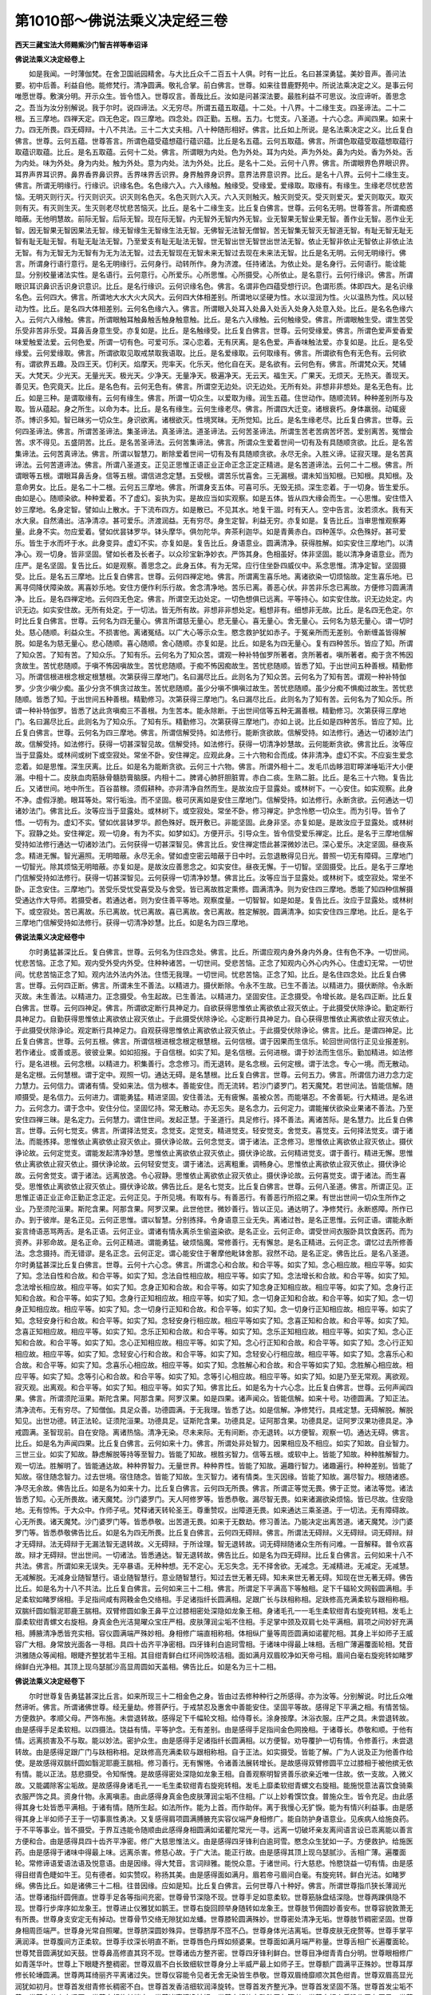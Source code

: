 第1010部～佛说法乘义决定经三卷
==================================

**西天三藏宝法大师赐紫沙门智吉祥等奉诏译**

**佛说法乘义决定经卷上**


　　如是我闻。一时薄伽梵。在舍卫国祇园精舍。与大比丘众千二百五十人俱。时有一比丘。名曰甚深勇猛。美妙音声。善问法要。初中后善。利益自他。能修梵行。清净圆满。敬礼合掌。前白佛言。世尊。如来往昔鹿野苑中。所说法乘决定之义。是事云何唯愿世尊。敷演分明。开示众生。皆令悟入。世尊叹言。善哉比丘。汝如是问甚深法要。最胜利益不可思议。汝应谛听。善思念之。吾当为汝分别解说。我于尔时。说四谛法。义无穷尽。所谓五蕴五取蕴。十二处。十八界。十二缘生支。四圣谛法。二十二根。五三摩地。四禅天定。四无色定。四三摩地。四念处。四正勤。五根。五力。七觉支。八圣道。十六心念。声闻四果。如来十力。四无所畏。四无碍辩。十八不共法。三十二大丈夫相。八十种随形相好。佛言。比丘如上所说。是名法乘决定之义。比丘复白佛言。世尊。云何五蕴。世尊答言。所谓色蕴受蕴想蕴行蕴识蕴。比丘是名五蕴。云何五取蕴。佛言。所谓色取蕴受取蕴想取蕴行取蕴识取蕴。比丘。是名五取蕴。云何十二处。佛言。所谓眼为内处。色为外处。耳为内处。声为外处。鼻为内处。香为外处。舌为内处。味为外处。身为内处。触为外处。意为内处。法为外处。比丘。是名十二处。云何十八界。佛言。所谓眼界色界眼识界。耳界声界耳识界。鼻界香界鼻识界。舌界味界舌识界。身界触界身识界。意界法界意识界。比丘。是名十八界。云何十二缘生支。佛言。所谓无明缘行。行缘识。识缘名色。名色缘六入。六入缘触。触缘受。受缘爱。爱缘取。取缘有。有缘生。生缘老尽忧悲苦恼。无明灭则行灭。行灭则识灭。识灭则名色灭。名色灭则六入灭。六入灭则触灭。触灭则受灭。受灭则爱灭。爱灭则取灭。取灭则有灭。有灭则生灭。生灭则老尽忧悲苦恼灭。比丘。是名十二缘生支。比丘复白佛言。世尊。云何名无明。世尊答言。所谓痴惑暗蔽。无他明慧故。前际无智。后际无智。现在际无智。内无智外无智内外无智。业无智果无智业果无智。善作业无智。恶作业无智。因无智果无智因果法无智。缘无智缘生无智缘生法无智。无佛智无法智无僧智。苦无智集无智灭无智道无智。有耻无智无耻无智有耻无耻无智。有耻无耻法无智。乃至爱支有耻无耻法无智。世无智出世无智世出世法无智。依止无智非依止无智依止非依止法无智。有为无智无为无智有为无为法无智。过去无智现在无智未来无智过去现在未来法无智。比丘是名无明。云何无明缘行。佛言。所谓身行语行意行。是名无明缘行。云何身行。动转所作。身为济渡。任持诸法。为依止处。是名身行。云何语行。能诠能显。分别校量诸法实性。是名语行。云何意行。心所爱乐。心所思惟。心所摄受。心所依止。是名意行。云何行缘识。佛言。所谓眼识耳识鼻识舌识身识意识。比丘。是名行缘识。云何识缘名色。佛言。名谓非色四蕴受想行识。色谓形质。体即四大。是名识缘名色。云何四大。佛言。所谓地大水大火大风大。云何四大体相差别。所谓地以坚硬为性。水以湿润为性。火以温热为性。风以轻动为性。比丘。是名四大体相差别。云何名色缘六入。佛言。所谓眼入处耳入处鼻入处舌入处身入处意入处。比丘。是名名色缘六入。云何六入缘触。佛言。所谓眼触耳触鼻触舌触身触意触。比丘。是名六入缘触。云何触缘受。佛言。所谓眼触生受。谓生苦受乐受非苦非乐受。耳鼻舌身意生受。亦复如是。比丘。是名触缘受。比丘复白佛言。世尊。云何受缘爱。佛言。所谓色爱声爱香爱味爱触爱法爱。云何色爱。所谓一切有色。可爱可乐。深心恋着。无有厌离。是名色爱。声香味触法爱。亦复如是。比丘。是名受缘爱。云何爱缘取。佛言。所谓欲取见取戒禁取我语取。比丘。是名爱缘取。云何取缘有。佛言。所谓欲有色有无色有。云何欲有。谓欲界五趣。及四王天。忉利天。焰摩天。兜率天。化乐天。他化自在天。是名欲有。云何色有。佛言。所谓梵众天。梵辅天。大梵天。少光天。无量光天。极光天。少净天。无量净天。极遍净天。无云天。福生天。广果天。无烦天。无热天。善现天。善见天。色究竟天。比丘。是名色有。云何无色有。佛言。所谓空无边处。识无边处。无所有处。非想非非想处。是名无色有。比丘。如是三种。是谓取缘有。云何有缘生。佛言。所谓一切众生。以爱取为缘。润生五蕴。住世动作。随顺流转。种种差别所与及取。皆从蕴起。身之所生。以命为本。比丘。是名有缘生。云何生缘老尽。佛言。所谓四大迁变。诸根衰朽。身体羸弱。动辄疲苶。博识多知。智已昧劣一切众生。身识欲离。诸根欲灭。性境冥昧。无所觉知。比丘。是名生缘老尽。比丘复白佛言。世尊。云何四圣谛法。佛言。所谓苦圣谛法。集圣谛法。真圣谛法。道圣谛法。云何苦圣谛法。所谓生苦老苦病苦坏苦。爱别离苦。冤憎会苦。求不得见。五盛阴苦。比丘。是名苦圣谛法。云何苦集谛法。佛言。所谓众生爱着世间一切有及有具随顺贪欲。比丘。是名苦集谛法。云何苦真谛法。佛言。所谓以智慧刀。断除爱着世间一切有及有具随顺贪欲。永尽无余。入胜义谛。证寂灭理。是名苦真谛法。云何苦道谛法。佛言。所谓八圣道支。正见正思惟正语正业正命正念正定正精进。是名苦道谛法。云何二十二根。佛言。所谓眼等五根。谓眼耳鼻舌身。信等五根。谓信进念定慧。五受根。谓苦乐忧喜舍。三无漏根。谓未知当知根。已知根。具知根。及意命男女。比丘。是名二十二根。云何五三摩地。佛言。所谓身支五体。可喜可乐。无毁无损。深生恋着。于一切身。皆生爱乐。由如是心。随顺染欲。种种爱着。不了虚幻。妄执为实。是故应当如实观察。如是五体。皆从四大缘会而生。一心思惟。安住悟入妙三摩地。名身定智。譬如山上散水。于下流布四方。如是散已。不见其水。地复干涸。时有天人。空中告言。汝若须水。我有天水大泉。自然涌出。洁净清凉。甚可爱乐。济渡润益。无有穷尽。身生定智。利益无穷。亦复如是。复告比丘。当审思惟观察筹量。此身不实。勿应爱着。譬如优昙钵罗华。钵头摩华。俱勿陀华。奔茶利迦华。如是青黄赤白。四种莲华。众色殊好。甚可爱乐。皆生于水而坏于水。此身变异。虚幻不实。亦复如是。复告比丘。身语意业。圆满清净。获得胜解。如实安住三摩地门。以清净心。观一切身。皆非坚固。譬如长者及长者子。以众珍宝新净妙衣。严饰其身。色相虽好。体非坚固。能以清净身语意业。而为庄严。是名坚固。复告比丘。如是观察。善思念之。此身五体。有为无常。应行住坐卧四威仪中。系念思惟。清净定智。坚固摄受。比丘。是名五三摩地。比丘复白佛言。世尊。云何四禅定地。佛言。所谓离生喜乐地。离诸欲染一切烦恼故。定生喜乐地。已离寻伺降伏障染故。离喜妙乐地。安住方便作利乐行故。舍念清净地。苦乐已离。善恶心伏。非苦非乐念已离故。方便修习圆满清净。比丘。是名四禅定地。云何四无色定。佛言。所谓空无边处定。一切色想俱已远离。平等持心。如实安住故。识无边处定。内识无边。如实安住故。无所有处定。于一切法。皆无所有故。非想非非想处定。粗想非有。细想非无故。比丘。是名四无色定。尔时比丘复白佛言。世尊。云何名为四无量心。佛言所谓慈无量心。悲无量心。喜无量心。舍无量心。云何名为慈无量心。谓一切时处。慈心随顺。利益众生。不损害他。离诸冤结。以广大心等示众生。愍念救护犹如赤子。于冤亲所而无差别。令断缠盖皆得解脱。如是名为慈无量心。悲心随顺。喜心随顺。舍心随顺。亦复如是。比丘。如是名为四无量心。复有四种苦乐。皆应了知。所谓了知众苦。了知有苦。了知众乐。了知有乐。云何名为了知众苦。谓观一种补特伽罗所著者。贪所著者。嗔所著者。痴于贪不怖因贪故生。苦忧悲随顺。于嗔不怖因嗔故生。苦忧悲随顺。于痴不怖因痴故生。苦忧悲随顺。皆悉了知。于出世间五种善根。精勤修习。所谓信根进根念根定根慧根。次第获得三摩地门。名曰漏尽比丘。此则名为了知众苦。云何名为了知有苦。谓观一种补特伽罗。少贪少嗔少痴。虽少分贪不惧贪过故生。苦忧悲随顺。虽少分嗔不惧嗔过故生。苦忧悲随顺。虽少分痴不惧痴过故生。苦忧悲随顺。皆悉了知。于出世间五种善根。精勤修习。次第获得三摩地门。名曰漏尽比丘。此则名为了知有苦。云何名为了知众乐。所谓一种补特伽罗。皆悉了达此贪嗔痴三不善根。为生苦本。能永除断。于出世间信等五种无漏善根。精勤修习。次第获得三摩地门。名曰漏尽比丘。此则名为了知众乐。了知有乐。精勤修习。次第获得三摩地门。亦如上说。比丘如是四种苦乐。皆应了知。比丘复白佛言。世尊。云何名为四三摩地。佛言。所谓信解受持。如法修行。能断贪欲故。信解受持。如法修行。通达一切诸妙法门故。信解受持。如法修行。获得一切甚深智见故。信解受持。如法修行。获得一切清净妙慧故。云何能断贪欲。佛言比丘。汝等应当于显露处。或林间或树下或空寂处。常坐不卧。安住禅定。应观此身。三十六物和合而成。体非清净。虚幻不实。不应妄生爱念恋着。如是思惟。深生厌离。比丘。如是名为能断贪欲。云何三十六物。佛言。所谓外相十二。发毛爪齿眵泪耵矃涕唾垢汗大小便溺。中相十二。皮肤血肉筋脉骨髓肪膏脑膜。内相十二。脾肾心肺肝胆脏胃。赤白二痰。生熟二脏。比丘。是名三十六物。复告比丘。又诸世间。地中所生。百谷苗稼。须假耕种。亦非清净自然而生。是故汝应于显露处。或林树下。一心安住。如实观察。此身不净。虚假浮脆。眼耳等处。常行垢浊。而不坚固。极可厌离如是安住三摩地门。信解受持。如法修行。永断贪欲。云何通达一切诸妙法门。佛言比丘。汝等应当于显露处。或林树下。或空寂处。常坐不卧。修习禅定。护念怜愍一切众生。而为引导。皆令了悟。一切有为。虚幻不实。譬如优昙钵罗华。颜色殊好。既开敷已。非能坚固。此身非坚。亦复如是。是故汝应于显露处。或林树下。寂静之处。安住禅定。观一切身。有为不实。如梦如幻。方便开示。引导众生。皆令信受爱乐禅定。比丘。是名于三摩地信解受持如法修行通达一切诸妙法门。云何获得一切甚深智见。佛言比丘。安住禅定悟此甚深微妙法已。深心爱乐。决定坚固。昼夜系念。精进无懈。智光遍照。无明暗蔽。永尽无余。譬如虚空密云暗蔽于日中时。云忽退散得见日光。普照一切无有障碍。三摩地门一切智光。除其烦恼无明暗蔽。亦复如是。是故汝应善思念之。如实安住。昼夜无懈。于一切智。坚固摄受。比丘。是名于三摩地门信解受持如法修行。获得一切甚深智见。云何获得一切清净妙慧。佛言比丘。汝等应当于显露处。或林树下。或空寂处。常坐不卧。正念安住。三摩地门。苦受乐受忧受喜受及与舍受。皆已离故胜定熏修。圆满清净。则为安住四三摩地。悉能了知四种信解摄受通达作大导师。若摄受者。若通达者。则为安住善平等地。观察度量。一切智智。如是如是。复告比丘。汝应于显露处。或林树下。或空寂处。苦已离故。乐已离故。忧已离故。喜已离故。舍已离故。胜定解脱。圆满清净。如实安住四三摩地。比丘。是名于三摩地门信解受持如法修行。获得一切清净妙慧。比丘。如是名为四三摩地。

**佛说法乘义决定经卷中**


　　尔时勇猛甚深比丘。复白佛言。世尊。云何名为住四念处。佛言。比丘。所谓应观内身外身内外身。住有色不净。一切世间。忧悲苦恼。正念了知。观内受外受内外受。住种种诸苦。一切世间。受悲苦恼。正念了知观内心外心内外心。住虚幻无常。一切世间。忧悲苦恼正念了知。观内法外法内外法。住悟无我理。一切世间。忧悲苦恼。正念了知。比丘。是名住四念处。比丘复白佛言。世尊。云何四正断。佛言。所谓未生不善法。以精进力。摄伏断除。令永不生故。已生不善法。以精进力。摄伏断除。令永断灭故。未生善法。以精进力。正念摄受。令生起故。已生善法。以精进力。坚固安住。正念摄受。令增长故。是名四正断。比丘复白佛言。世尊。云何四神足。佛言。所谓欲定断行具神足力。自欲获得思惟依止离欲依止寂灭依止。于此摄受伏除诤论。勤定断行具神足力。自勤获得思惟依止离欲依止寂灭依止。于此摄受伏除诤论。心定断行具神足力。自心获得思惟依止离欲依止寂灭依止。于此摄受伏除诤论。观定断行具神足力。自观获得思惟依止离欲依止寂灭依止。于此摄受伏除诤论。佛言。比丘。是谓四神足。比丘复白佛言。世尊。云何五根。佛言。所谓信根进根念根定根慧根。云何信根。谓于因果而生信乐。轮回世间信行正见业报差别。若作诸业。或善或恶。彼彼业果。如如招报。于自信根。如实了知。是名信根。云何进根。谓于妙法而生信乐。勤加精进。如法修行。是名进根。云何念根。以精进力。积集善行。念念修习。而无退转。是名念根。云何定根。谓于法念。专心一境。而无散动。是名定根。云何慧根。谓于定中。观照一切。通达无碍。是名慧根。比丘复白佛言。世尊。云何五力。佛言。所谓信力进力念力定力慧力。云何信力。谓诸有情。受如来法。信为根本。善能安住。而无流转。若沙门婆罗门。若天魔梵。若世间法。皆能信解。随顺摄受。是名信力。云何进力。谓能勇猛。精进坚固。安住善法。无有疲懈。虽被众苦。而能堪忍。不舍善轭。行大精进。是名进力。云何念力。谓于念中。安住分位。坚固忆持。常无散动。亦无忘失。是名念力。云何定力。谓能摧伏欲染业果诸不善法。乃至安住四禅三昧。是名定力。云何慧力。谓住世间。发起正慧。于圣道行。具足修行。择不善法。离诸苦际。是名慧力。比丘复白佛言。世尊。云何七觉支。佛言。所谓择法觉支。念觉支。定觉支。精进觉支。轻安觉支。舍觉支。喜觉支。云何择法觉支。谓于诸法。而能拣择。思惟依止离欲依止寂灭依止。摄伏诤论故。云何念觉支。谓于诸法。正念修习。思惟依止离欲依止寂灭依止。摄伏诤论故。云何定觉支。谓能发起清净妙慧。思惟依止离欲依止寂灭依止。摄伏诤论故。云何精进觉支。谓于善行。精进无懈。思惟依止离欲依止寂灭依止。摄伏诤论故。云何轻安觉支。谓于诸法。远离粗重。调畅身心。思惟依止离欲依止寂灭依止。摄伏诤论故。云何舍觉支。谓于诸法。远离放逸。令心寂静。思惟依止离欲依止寂灭依止。摄伏诤论故。云何喜觉支。谓于诸法。而生喜受。思惟依止离欲依止寂灭依止。摄伏诤论故。佛告比丘。是名七觉支。比丘复白佛言。世尊。云何八圣道。佛言。所谓正见。正思惟正语正业正命正勤正念正定。云何正见。于所见境。有取有与。有善恶行。有善恶行所招之果。有世出世间一切众生所作之业。乃至须陀洹果。斯陀含果。阿那含果。阿罗汉果。此世他世。微妙善行。皆以正见。通达明了。净修梵行。永断惑障。所作已办。到于彼岸。是名正见。云何正思惟。谓以智慧。分别拣择。令身语意三业无失。离诸过咎。是名正思惟。云何正语。谓能永断妄言绮语恶骂两舌。是名正语。云何正业。谓诸有情永离杀生偷盗染欲。是名正业。云何正命。谓受世间衣服卧具饮食医药。而为资养。非邪命故。是名正命。云何正精进。谓能勇猛。破烦恼魔。常修善行。无有懈怠。是名正精进。云何正念。谓忆过去所修善法。念念摄持。而无错谬。是名正念。云何正定。谓心能安住于奢摩他毗钵舍那。寂然不动。是名正定。佛告比丘。是名八圣道。尔时勇猛甚深比丘复白佛言。世尊。云何十六心念。佛言。所谓念心和合故。和合平等。如实了知。念心相应故。相应平等。如实了知。念法自性和合故。和合平等。如实了知。念法自性相应故。相应平等。如实了知。念法增长和合故。和合平等。如实了知。念法增长相应故。相应平等。如实了知。念身正知和合故。和合平等。如实了知念身正知相应故。相应平等。如实了知。念身行正知和合故。和合平等。如实了知。念身行正知相应故。相应平等。如实了知。念一切身正知和合故。和合平等。如实了知。念一切身正知相应故。相应平等。如实了知。念一切身行正知和合故。和合平等。如实了知。念一切身行正知相应故。相应平等。如实了知。念轻安身行和合故。和合平等。如实了知。念轻安身行相应故。相应平等如实了知。念喜正知和合故。和合平等。如实了知。念喜正知相应故。相应平等。如实了知。念乐正知和合故。和合平等。如实了知。念乐正知相应故。相应平等。如实了知。念心正知和合故。和合平等。如实了知。念心正知相应故。相应平等。如实了知。念心行正知和合故。和合平等。如实了知。念心行正知相应故。相应平等。如实了知。念轻安心行和合故。和合平等。如实了知。念轻安心行相应故。相应平等。如实了知。念喜乐心和合故。和合平等。如实了知。念喜乐心相应故。相应平等。如实了知。念胜解心和合故。和合平等如实了知。念胜解心相应故。相应平等。如实了知。念等引心和合故。和合平等。如实了知。念等引心相应故。相应平等。如实了知。如是乃至无常观。离欲观。寂灭观。出离观。和合平等。如实了知。相应平等。如实了知。佛言比丘。如是名为十六心念。比丘复白佛言。世尊。云何声闻四果。佛言。所谓须陀洹果。斯陀含果。阿那含果。阿罗汉果。如是四果。诸声闻众。皆能信解。如来十号。功德圆满。了知正法。清净流布。无有穷尽。了知僧伽。具足众善。功德圆满。于无我理。皆悉了达。如是信解。净修梵行。具戒定慧。无碍解脱。解脱知见。出世功德。转正法轮。证须陀洹果。功德具足。证斯陀含果。功德具足。证阿那含果。功德具足。证阿罗汉果功德具足。净戒圆满。圣智现前。自在安隐。离诸热恼。清净无染。尽未来际。无有间断。亦无退转。以方便智。观察一切。通达无碍。佛言。比丘。如是名为声闻四果。比丘复白佛言。云何如来十力。佛言。所谓处非处智力。因果相应及不相应。如实了知故。自业智力。三世三业。如实了知故。静虑解脱等持等至智力。皆能了知故。根胜劣智力。信等五根。或软中上。皆能了知故。种种胜解智力。观一切法。胜解明了。皆能通达故。种种界智力。无量世界。种种界性。皆能了知故。遍趣行智力。诸趣遍行。种种差别。皆能了知故。宿住随念智力。过去世境。宿住随念。皆能了知故。生灭智力。诸有情类。生灭因缘。皆能了知故。漏尽智力。根随诸惑。净尽无余故。佛告比丘。如是名为如来十力。比丘复白佛言。云何四无所畏。佛言。所谓正等觉无畏。佛于正觉。诸法等觉。诸法皆悉了知。心无所畏故。诸天魔梵。沙门婆罗门。天人阿修罗等。皆悉恭敬。漏尽智无畏。如来诸漏欲染烦恼。皆已尽故。住安隐地。无有惊怖。于大众中。作师子吼。梵释诸天转轮圣王。尊重赞叹。出障道无畏。如来通达三乘圣道。于一切法。无有障碍故。心无所畏。诸天魔梵。沙门婆罗门等。皆悉恭敬。出苦道无畏。如来于无数劫。修习善法。乃能决定出离苦道。诸天魔梵。沙门婆罗门等。皆悉恭敬佛告比丘。如是名为四无所畏。比丘复白佛言。云何四无碍辩。佛言。所谓法无碍辩。义无碍辩。词无碍辩。辩才无碍辩。法无碍辩于无漏法智无退转故。义无碍辩。于所诠理。智无退转故。词无碍辩随诸众生所有问难。一音解释。普令欢喜故。辩才无碍辩。世出世间。一切诸法。皆悉通达。智无退转故。佛告比丘。如是名为四无碍辩。比丘复白佛言。云何如来十八不共法。佛言。所谓如来无误失。无卒暴语。无种种想。无不定心。无忘失念。无不择舍欲。无减念。无减精进。无减定。无减慧。无减解脱。无减身业随智慧行。语业随智慧行。意业随智慧行。知过去世无著无碍。知未来世无著无碍。知现在世无著无碍。佛告比丘。如是名为十八不共法。比丘复白佛言。云何如来三十二相。佛言。所谓足下平满高下等触相。足下千辐轮文网毂圆满相。手足柔软如睹罗绵相。手足指间咸有网鞔金色交络相。手足诸指纤长圆满相。足跟广长与趺相称相。足趺修高充满柔软与跟相称相。双腨纤圆如翳泥耶鹿王腨相。双臂修圆如象王鼻平立过膝相密处深隐如龙象王相。身诸毛孔一一毛生柔软绀青右旋宛转相。发毛上靡柔软绀青螺文右旋相。身真金色光洁晃曜众宝庄严相。皮肤薄润尘垢不住相。手足掌中颈及双肩七处平满相。肩项之间妙好充满相。膊腋清净悉皆充实相。容仪圆满端严殊妙相。身相修广端直相称相。体相纵广量等周匝圆满如诺瞿陀相。其身上半如师子王威容广大相。身常放光面各一寻相。具四十齿齐平净密相。四牙锋利白逾珂雪相。于诸味中得最上味相。舌相广薄遍覆面轮相。梵音洪雅随众等闻相。眼睫齐整犹若牛王相。其目绀青鲜白红环间饰皎洁相。面如满月双眉皎净如天帝弓相。眉间白毫右旋宛转如睹罗绵鲜白光净相。其顶上现乌瑟腻沙高显周圆如天盖相。佛告比丘。如是名为三十二相。

**佛说法乘义决定经卷下**


　　尔时世尊复告勇猛甚深比丘言。如来所现三十二相金色之身。皆由过去修种种行之所感得。亦为汝等。分别解说。时比丘众唯然谛听。佛言。所谓诸佛世尊。经无量劫。修菩萨行。于戒禁忍及惠舍中善能安住。坚固平等故。感得足下平满之相。有情苦恼。方便救护。孝顺父母。严饰布施。未尝退转故。感得足下千幅轮文相。给侍尊长。涂身按摩。沐浴衣服。庄严之具。未尝退转故。由是感得手足柔软相。以四摄法。饶益有情。平等护念。无有差别。由是感得手足指间金色网挽相。于诸尊长。恭敬和顺。于他有情。远离损害及不与取。能以妙法。密护众生。由是感得手足诸指纤长圆满相。以方便智。劝导覆护一切有情。令修善行。未尝退转故。由是感得足跟广门与趺相称相。足趺修高充满柔软与跟相称相。自于正法。如实摄受。皆能了解。广为人说及正为他善作给使。是故感得双腨纤圆如翳泥耶鹿王腨相。修习善行。无有懈惓。令诸善法展转增长。是故感得双臂修圆平立过膝相于被他摈无依有情。能以正法。慈悲摄受。令知惭愧。是故感得密处深隐如龙象王相。自善观察明智贤善乐欲亲近唯一住故。依一支故。入微义故。又能蠲除客尘垢故。是故感得身诸毛孔一一毛生柔软绀青右旋宛转相。发毛上靡柔软绀青螺文右旋相。能施悦意法喜饮食骑乘衣服严饰之具。资身什物。永离嗔恚。由此感得身真金色皮肤薄润尘垢不住相。广以上妙肴馔饮食。普施众生。皆令充足。由此感得其身七处皆悉平满相。于诸有情。随所生起。如法所作。能为上首。而作助伴。离于我慢心无犷悷。能为有情兴利益事。由是感得其身上半如师子王于一切事禀性勇决。又复感得肩项圆满膊腋充实容仪端严身相修广。能自防护身语意业。见疾病人给施良药。于不平等事业。皆不摄受。于界互违能令随顺由此感得身相圆满如诺瞿陀常光一寻。远离一切破坏亲友离间语言设已乖离能以善言方便和合。由是感得具四十齿齐平净密。修广大慈思惟法义。由是感得四牙锋利白逾珂雪。愍念众生犹如一子。方便救护。给施医药。由是感得于诸味中得最上味。远离杀害。修慈心故。于广大法。能正行故。由是感得其顶上现乌瑟腻沙。舌相广薄。遍覆面轮。常修谛语爱语法语及悦意语。由是因缘。得大梵音。言词辩雅。能悦众意。于诸世间。行大慈悲。怜愍饶益一切有情。由是感得目绀青色睫如牛王。见有德者。如实赞叹。称扬其美。由是感得面如满月。眉若帝弓眉间白毫。有旋宛转。鲜白光洁。如睹罗绵。佛告比丘。如是诸佛三十二相。往昔因缘。应如是知。比丘复白佛言。云何世尊八十种好。佛言。所谓世尊指爪狭长薄润光洁。世尊诸指纤圆佣直。世尊手足各等指间充密。世尊骨节深隐不现。世尊手足如意柔软。世尊筋脉盘结深隐。世尊两踝俱隐不现。世尊行步庠序如龙象王。世尊进止仪雅犹如鹅王。世尊右旋回顾举身随转如龙象王。世尊肢节佣圆妙善安布。世尊容貌敦萧无有所畏。世尊身支安定无有掉动。世尊骨节交络无隙犹如龙蟠。世尊膝轮圆满殊妙。世尊密处清净无垢。世尊肢节稠密坚固。世尊身相周匝端严。世尊身光常自照曜。世尊脐深圆妙殊异。世尊脐厚不窊不凸。世尊身体光洁离垢。世尊皮肤无疣赘等。世尊手掌平满润泽。世尊腹间方正柔软。世尊手纹深长明直不断。世尊唇色丹辉如频婆果。世尊面如满月端严称量。世尊舌相广长遍覆面轮。世尊梵音圆满犹如天鼓。世尊鼻高修直其窍不现。世尊诸齿方整齐密。世尊四牙锋利鲜白。世尊目净绀青青白分明。世尊眼相修广如青莲华叶。世尊上下眼睫齐整稠密。世尊双眉不白长致细软世尊身分上半威严最上如师子王。世尊额广圆满平正殊妙。世尊耳厚修长轮埵圆满。世尊两耳绮丽齐平离诸过失。世尊仪容能令见者无舍无染皆生恭敬。世尊双眉绮靡顺次其色绀青。世尊双眉高显光润犹如初月。世尊首发绀青修长稠密不白。世尊首发香洁细软润泽旋转。世尊首发齐整光净。世尊首发坚固不落。世尊首发尘垢不着。世尊身分充实坚固。世尊身相修长端直。世尊诸窍清净妙好。世尊身相势力殊胜无与等者。世尊身相众乐瞻仰无有厌足。世尊面轮修广相称皎洁光净如秋满月。世尊颜貌舒泰光显含笑先言唯向不背。世尊面貌光泽熙怡远离颦蹙无青赤色。世尊肢体清净无垢亦无臭秽。世尊所有身毛孔中常出如意微妙之香世尊面门常出最上殊胜之香。世尊首相周圆妙好犹如天盖世尊身毛光净绀青如孔雀项红辉绮错。世尊法音随众等闻应理无差世尊顶相无能见者。世尊手足指节分明庄严妙好。世尊行时其足去地如四指量而现印纹。世尊自持不待他卫身无倾动亦不逶迤。世尊威德远震一切嗔心见喜恐怖见安。世尊音声不高不下随众生意和悦与言。世尊能观诸有情类言音意乐而为说法。世尊一音演说诸法随有情类各令得解。世尊说法咸依次第必有因缘言无不善。世尊等观诸有情类赞善毁恶而无爱憎。世尊所为先观后作轨范具足令识善净。世尊相好一切有情不能观尽。世尊顶骨坚实圆满。世尊颜容无衰老相。世尊手足及胸臆前皆有吉祥喜旋德相。佛告比丘。如是名为八十种好。尔时世尊说是经已。复告勇猛甚深比丘言。吾今所说法乘妙理决定之义。所诠法要。初中后善。利益安乐。汝善诵持敷演分别。引导众生。令修梵行。一食如法。三衣具足。住显露处。或住冢间。或林树下。或空寂处。修头陀行。常勤精进。无有懈怠。永离惑染。究竟解脱。时勇猛甚深比丘与俱来会中诸大比丘等。及天人阿修罗等。一切大众。闻佛所说。欢喜作礼。信受奉行。
